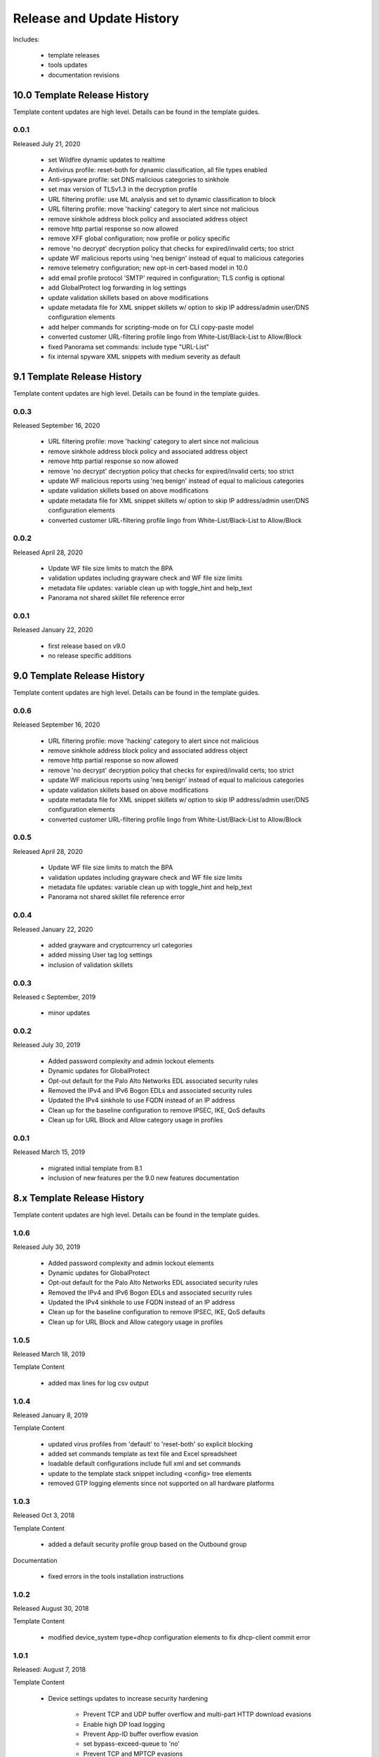 
Release and Update History
==========================

Includes:

    + template releases
    + tools updates
    + documentation revisions

10.0 Template Release History
----------------------------

Template content updates are high level. Details can be found in the template guides.

0.0.1
^^^^^
Released July 21, 2020

    + set Wildfire dynamic updates to realtime
    + Antivirus profile: reset-both for dynamic classification, all file types enabled
    + Anti-spyware profile: set DNS malicious categories to sinkhole
    + set max version of TLSv1.3 in the decryption profile
    + URL filtering profile: use ML analysis and set to dynamic classification to block
    + URL filtering profile: move 'hacking' category to alert since not malicious
    + remove sinkhole address block policy and associated address object
    + remove http partial response so now allowed
    + remove XFF global configuration; now profile or policy specific
    + remove 'no decrypt' decryption policy that checks for expired/invalid certs; too strict
    + update WF malicious reports using 'neq benign' instead of equal to malicious categories
    + remove telemetry configuration; new opt-in cert-based model in 10.0
    + add email profile protocol 'SMTP' required in configuration; TLS config is optional
    + add GlobalProtect log forwarding in log settings
    + update validation skillets based on above modifications
    + update metadata file for XML snippet skillets w/ option to skip IP address/admin user/DNS configuration elements
    + add helper commands for scripting-mode on for CLI copy-paste model
    + converted customer URL-filtering profile lingo from White-List/Black-List to Allow/Block
    + fixed Panorama set commands: include type "URL-List"
    + fix internal spyware XML snippets with medium severity as default


9.1 Template Release History
----------------------------

Template content updates are high level. Details can be found in the template guides.

0.0.3
^^^^^
Released September 16, 2020

    + URL filtering profile: move 'hacking' category to alert since not malicious
    + remove sinkhole address block policy and associated address object
    + remove http partial response so now allowed
    + remove 'no decrypt' decryption policy that checks for expired/invalid certs; too strict
    + update WF malicious reports using 'neq benign' instead of equal to malicious categories
    + update validation skillets based on above modifications
    + update metadata file for XML snippet skillets w/ option to skip IP address/admin user/DNS configuration elements
    + converted customer URL-filtering profile lingo from White-List/Black-List to Allow/Block

0.0.2
^^^^^
Released April 28, 2020

    + Update WF file size limits to match the BPA
    + validation updates including grayware check and WF file size limits
    + metadata file updates: variable clean up with toggle_hint and help_text
    + Panorama not shared skillet file reference error

0.0.1
^^^^^
Released January 22, 2020

    + first release based on v9.0
    + no release specific additions


9.0 Template Release History
----------------------------

Template content updates are high level. Details can be found in the template guides.

0.0.6
^^^^^
Released September 16, 2020

    + URL filtering profile: move 'hacking' category to alert since not malicious
    + remove sinkhole address block policy and associated address object
    + remove http partial response so now allowed
    + remove 'no decrypt' decryption policy that checks for expired/invalid certs; too strict
    + update WF malicious reports using 'neq benign' instead of equal to malicious categories
    + update validation skillets based on above modifications
    + update metadata file for XML snippet skillets w/ option to skip IP address/admin user/DNS configuration elements
    + converted customer URL-filtering profile lingo from White-List/Black-List to Allow/Block

0.0.5
^^^^^
Released April 28, 2020

    + Update WF file size limits to match the BPA
    + validation updates including grayware check and WF file size limits
    + metadata file updates: variable clean up with toggle_hint and help_text
    + Panorama not shared skillet file reference error

0.0.4
^^^^^
Released January 22, 2020

    + added grayware and cryptcurrency url categories
    + added missing User tag log settings
    + inclusion of validation skillets

0.0.3
^^^^^

Released c September, 2019

    + minor updates


0.0.2
^^^^^

Released July 30, 2019

    + Added password complexity and admin lockout elements
    + Dynamic updates for GlobalProtect
    + Opt-out default for the Palo Alto Networks EDL associated security rules
    + Removed the IPv4 and IPv6 Bogon EDLs and associated security rules
    + Updated the IPv4 sinkhole to use FQDN instead of an IP address
    + Clean up for the baseline configuration to remove IPSEC, IKE, QoS defaults
    + Clean up for URL Block and Allow category usage in profiles

0.0.1
^^^^^

Released March 15, 2019

    + migrated initial template from 8.1
    + inclusion of new features per the 9.0 new features documentation


8.x Template Release History
----------------------------

Template content updates are high level. Details can be found in the template guides.

1.0.6
^^^^^

Released July 30, 2019

    + Added password complexity and admin lockout elements
    + Dynamic updates for GlobalProtect
    + Opt-out default for the Palo Alto Networks EDL associated security rules
    + Removed the IPv4 and IPv6 Bogon EDLs and associated security rules
    + Updated the IPv4 sinkhole to use FQDN instead of an IP address
    + Clean up for the baseline configuration to remove IPSEC, IKE, QoS defaults
    + Clean up for URL Block and Allow category usage in profiles

1.0.5
^^^^^

Released March 18, 2019

Template Content

    + added max lines for log csv output


1.0.4
^^^^^

Released January 8, 2019

Template Content

    + updated virus profiles from 'default' to 'reset-both' so explicit blocking
    + added set commands template as text file and Excel spreadsheet
    + loadable default configurations include full xml and set commands
    + update to the template stack snippet including <config> tree elements
    + removed GTP logging elements since not supported on all hardware platforms


1.0.3
^^^^^

Released Oct 3, 2018

Template Content

    + added a default security profile group based on the Outbound group


Documentation

    + fixed errors in the tools installation instructions


1.0.2
^^^^^

Released August 30, 2018

Template Content

    + modified device_system type=dhcp configuration elements to fix dhcp-client commit error


1.0.1
^^^^^

Released: August 7, 2018

Template Content

    + Device settings updates to increase security hardening

        * Prevent TCP and UDP buffer overflow and multi-part HTTP download evasions
        * Enable high DP load logging
        * Prevent App-ID buffer overflow evasion
        * set bypass-exceed-queue to 'no'
        * Prevent TCP and MPTCP evasions

    + Include default login banner

    + Correct url-filtering Alert-All profile to include command-and-control

    + Set default interzone action to a drop instead of deny

    + include firewall management interface options for dhcp-client, standard or cloud models

    + include Panorama options for standard or cloud deployments

    + using a tag attribute for the template version numbering


Documentation

    + moved docs to readthedocs.io
    + move to release-specific documentation


Template Archive

    + moved to release branch per software release in github


1.0.0
^^^^^

Released: May 10, 2018

    + first release on github
    + xml snippets and full config
    + static pdf documentation



Tools Release Updates
---------------------

Jul 21, 2020
^^^^^^^^^^^^

    + update set command and spreadsheet scripts to only use variables contained in config section
    + modify set command expect test script to use start-stop row values

Jan 22, 2020
^^^^^^^^^^^^

    + updated the build_full_config.py with the ability to merge snippets using same xpath

Jul 30, 2019
^^^^^^^^^^^^

    + added build_all.py to create all full configs and spreadsheets
    + test_set_commands.py and test_full_config.py to load and test configuration changes


Jan 8, 2019
^^^^^^^^^^^

    + moved config variables from a python dictionary to a yaml format
    + updated existing tools to support the yaml variables file
    + added a utility to create the Excel spreadsheet from the set conf file
    + removed the creation of default snippets output to loadable configs
    + renamed the output from 'my configs' to 'loadable configs' for clarity


Oct 3, 2018
^^^^^^^^^^^

    + modified variable model to support python 3.5 instead of 3.6 and later


August 7, 2018
^^^^^^^^^^^^^^


    + added the build_full_config utility to create a full template from the config snippets

    + added the build_my_config utility

        * provide simple variable substituions using the my_variable inputs
        * store output into the my_config folder with unique naming

May 3, 2019
^^^^^^^^^^^

    + fixed tools issue so will load the panw edl based security rules


Documentation Revisions
-----------------------

Documentation revisions outside of template-tooling updates. These are documented by date, not verison.

Jul 22, 2020
^^^^^^^^^^^^

    + update viz guide with 10.0 mods and UI
    + update template text where required based on 10.0 mods

April 29, 2020
^^^^^^^^^^^^^^

    + update WF file size limit image in visual guide
    + create sidebar menu sections
    + add content for skillet players


Janurary 22, 2020
^^^^^^^^^^^^^^^^^

    + addition of visual guide for panos
    + validation skillet section added
    + add 9.1 related content links

July 30, 2019
^^^^^^^^^^^^^

    + Move docs to their own doc branch and merge as a single doc set
    + Add in associated template changes and new xml links (mgt user config and password complexity)
    + Add a release variance doc to show deltas for new releases
    + Addition of requirements and caveats to use IronSkillet
    + Pointers to PanHandler and SkilletCLI as new tools to load configurations

March 18, 2019
^^^^^^^^^^^^^^

    + added instructions to remove security profiles for reduced capacity VM-50
    + updated with inclusion of max csv lines for log output


Jan 8, 2019
^^^^^^^^^^^

    + simplified repo main README for non-python users
    + added documentation for the SET command spreadsheet
    + added next-level directory README files for added context
    + general edits for using tools based on tools changes
    + added description for Panorama template variations in Panorama template docs


Nov 2, 2018
^^^^^^^^^^^

    + added instructions for editing the full configuration template variables in the GUI
    + added instructions for editing the full configuration template variables using the console


Oct 3, 2018
^^^^^^^^^^^

    + fixed errors in the tools installation instructions


August 7, 2018
^^^^^^^^^^^^^^

    + moved docs to readthedocs.io
    + move to release-specific documentation


May 10, 2018
^^^^^^^^^^^^

    + first release on github
    + static pdf documentation
